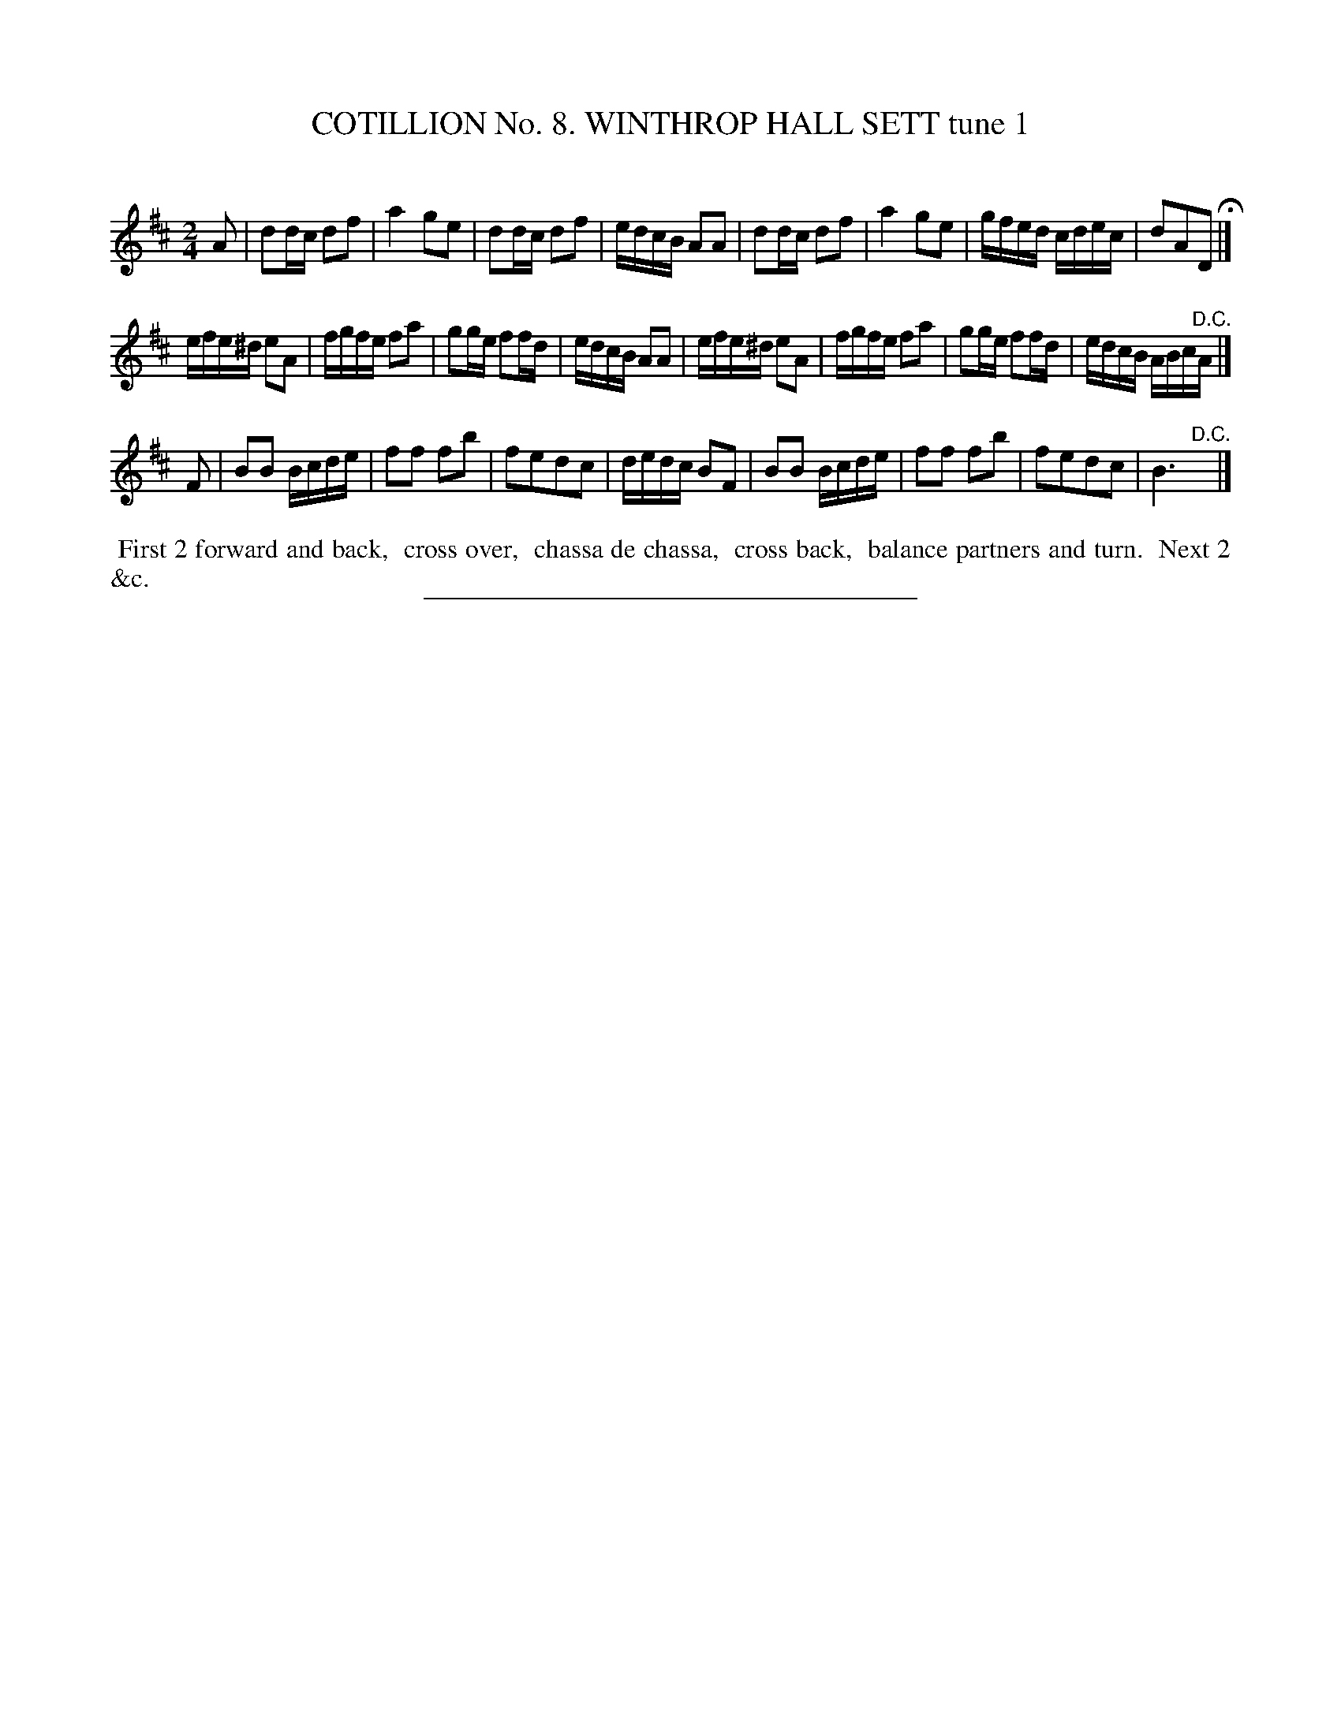 X: 30921
T: COTILLION No. 8. WINTHROP HALL SETT tune 1
C:
%R: march, reel
B: Elias Howe "The Musician's Companion" Part 3 1844 p.92 #1
S: http://imslp.org/wiki/The_Musician's_Companion_(Howe,_Elias)
Z: 2015 John Chambers <jc:trillian.mit.edu>
M: 2/4
L: 1/16
K: D
% - - - - - - - - - - - - - - - - - - - - - - - - - - - - -
A2 |\
d2dc d2f2 | a4 g2e2 | d2dc d2f2 | edcB A2A2 |\
d2dc d2f2 | a4 g2e2 | gfed cdec | d2A2D2 H|]
efe^d e2A2 | fgfe f2a2 | g2ge f2fd | edcB A2A2 |\
efe^d e2A2 | fgfe f2a2 | g2ge f2fd | edcB ABc"^D.C."A |]
F2 |\
B2B2 Bcde | f2f2 f2b2 | f2e2d2c2 | dedc B2F2 |\
B2B2 Bcde | f2f2 f2b2 | f2e2d2c2 | B6 "^D.C."y |]
% - - - - - - - - - - Dance description - - - - - - - - - -
%%begintext align
%% First 2 forward and back,
%% cross over,
%% chassa de chassa,
%% cross back,
%% balance partners and turn.
%% Next 2 &c.
%%endtext
% - - - - - - - - - - - - - - - - - - - - - - - - - - - - -
%%sep 1 1 300
